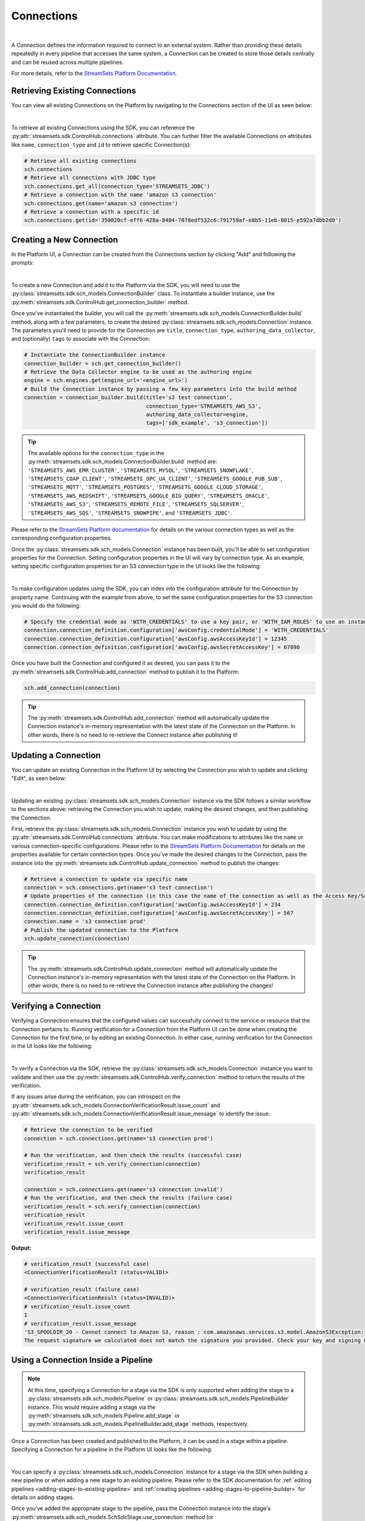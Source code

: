 Connections
===========
|
A Connection defines the information required to connect to an external system.
Rather than providing these details repeatedly in every pipeline that accesses the same system, a Connection can be created to store those details centrally and can be reused across multiple pipelines.

For more details, refer to the `StreamSets Platform Documentation <https://docs.streamsets.com/portal/platform-controlhub/controlhub/UserGuide/Connections/Connections_title.html>`_.

Retrieving Existing Connections
~~~~~~~~~~~~~~~~~~~~~~~~~~~~~~~

You can view all existing Connections on the Platform by navigating to the Connections section of the UI as seen below:

.. image:: ../../../_static/images/set_up/connections/get_connection.png
|

To retrieve all existing Connections using the SDK, you can reference the :py:attr:`streamsets.sdk.ControlHub.connections` attribute.
You can further filter the available Connections on attributes like ``name``, ``connection_type`` and ``id`` to retrieve specific Connection(s):

.. code-block:: python

    # Retrieve all existing connections
    sch.connections
    # Retrieve all connections with JDBC type
    sch.connections.get_all(connection_type='STREAMSETS_JDBC')
    # Retrieve a connection with the name 'amazon s3 connection'
    sch.connections.get(name='amazon s3 connection')
    # Retrieve a connection with a specific id
    sch.connections.get(id='350020cf-eff6-428a-8484-7078edf532c6:791759af-e8b5-11eb-8015-e592a7dbb2d0')

Creating a New Connection
~~~~~~~~~~~~~~~~~~~~~~~~~

In the Platform UI, a Connection can be created from the Connections section by clicking "Add" and following the prompts:

.. image:: ../../../_static/images/set_up/connections/create_connection.png
|

To create a new Connection and add it to the Platform via the SDK, you will need to use the :py:class:`streamsets.sdk.sch_models.ConnectionBuilder` class.
To instantiate a builder instance, use the :py:meth:`streamsets.sdk.ControlHub.get_connection_builder` method.

Once you've instantiated the builder, you will call the :py:meth:`streamsets.sdk.sch_models.ConnectionBuilder.build` method, along with a few parameters, to create the desired :py:class:`streamsets.sdk.sch_models.Connection` instance.
The parameters you'll need to provide for the Connection are ``title``, ``connection_type``, ``authoring_data_collector``, and (optionally) ``tags`` to associate with the Connection:

.. code-block:: python

    # Instantiate the ConnectionBuilder instance
    connection_builder = sch.get_connection_builder()
    # Retrieve the Data Collector engine to be used as the authoring engine
    engine = sch.engines.get(engine_url='<engine_url>')
    # Build the Connection instance by passing a few key parameters into the build method
    connection = connection_builder.build(title='s3 test connection',
                                          connection_type='STREAMSETS_AWS_S3',
                                          authoring_data_collector=engine,
                                          tags=['sdk_example', 's3_connection'])

.. tip::
  The available options for the ``connection_type`` in the :py:meth:`streamsets.sdk.sch_models.ConnectionBuilder.build` method are:
  ``'STREAMSETS_AWS_EMR_CLUSTER'``, ``'STREAMSETS_MYSQL'``, ``'STREAMSETS_SNOWFLAKE'``, ``'STREAMSETS_COAP_CLIENT'``, ``'STREAMSETS_OPC_UA_CLIENT'``, ``'STREAMSETS_GOOGLE_PUB_SUB'``, ``'STREAMSETS_MQTT'``, ``'STREAMSETS_POSTGRES'``, ``'STREAMSETS_GOOGLE_CLOUD_STORAGE'``, ``'STREAMSETS_AWS_REDSHIFT'``, ``'STREAMSETS_GOOGLE_BIG_QUERY'``, ``'STREAMSETS_ORACLE'``, ``'STREAMSETS_AWS_S3'``, ``'STREAMSETS_REMOTE_FILE'``, ``'STREAMSETS_SQLSERVER'``, ``'STREAMSETS_AWS_SQS'``, ``'STREAMSETS_SNOWPIPE'``, and ``'STREAMSETS_JDBC'``.

Please refer to the `StreamSets Platform documentation <https://docs.streamsets.com/portal/platform-controlhub/controlhub/UserGuide/Connections/Connections_title.html>`_ for details on the various connection types as well as the corresponding configuration properties.

Once the :py:class:`streamsets.sdk.sch_models.Connection` instance has been built, you'll be able to set configuration properties for the Connection.
Setting configuration properties in the UI will vary by connection type.
As an example, setting specific configuration properties for an S3 connection type in the UI looks like the following:

.. image:: ../../../_static/images/set_up/connections/configuring_connection.png
|

To make configuration updates using the SDK, you can index into the configuration attribute for the Connection by property name.
Continuing with the example from above, to set the same configuration properties for the S3 connection you would do the following:

.. code-block:: python

    # Specify the credential mode as 'WITH_CREDENTIALS' to use a key pair, or 'WITH_IAM_ROLES' to use an instance profile
    connection.connection_definition.configuration['awsConfig.credentialMode'] = 'WITH_CREDENTIALS'
    connection.connection_definition.configuration['awsConfig.awsAccessKeyId'] = 12345
    connection.connection_definition.configuration['awsConfig.awsSecretAccessKey'] = 67890

Once you have built the Connection and configured it as desired, you can pass it to the :py:meth:`streamsets.sdk.ControlHub.add_connection` method to publish it to the Platform:

.. code-block:: python

    sch.add_connection(connection)

.. tip::
    The :py:meth:`streamsets.sdk.ControlHub.add_connection` method will automatically update the Connection instance's in-memory representation with the latest state of the Connection on the Platform.
    In other words, there is no need to re-retrieve the Connect instance after publishing it!

Updating a Connection
~~~~~~~~~~~~~~~~~~~~~

You can update an existing Connection in the Platform UI by selecting the Connection you wish to update and clicking "Edit", as seen below:

.. image:: ../../../_static/images/set_up/connections/editing_connection.png
|

Updating an existing :py:class:`streamsets.sdk.sch_models.Connection` instance via the SDK follows a similar workflow to the sections above: retrieving the Connection you wish to update, making the desired changes, and then publishing the Connection.

First, retrieve the :py:class:`streamsets.sdk.sch_models.Connection` instance you wish to update by using the :py:attr:`streamsets.sdk.ControlHub.connections` attribute.
You can make modifications to attributes like the ``name`` or various connection-specific configurations.
Please refer to the `StreamSets Platform Documentation <https://docs.streamsets.com/portal/platform-controlhub/controlhub/UserGuide/Connections/Connections_title.html>`_ for details on the properties available for certain connection types.
Once you've made the desired changes to the Connection, pass the instance into the :py:meth:`streamsets.sdk.ControlHub.update_connection` method to publish the changes:

.. code-block:: python

    # Retrieve a connection to update via specific name
    connection = sch.connections.get(name='s3 test connection')
    # Update properties of the connection (in this case the name of the connection as well as the Access Key/Secret Access Key values for accessing S3)
    connection.connection_definition.configuration['awsConfig.awsAccessKeyId'] = 234
    connection.connection_definition.configuration['awsConfig.awsSecretAccessKey'] = 567
    connection.name = 's3 connection prod'
    # Publish the updated connection to the Platform
    sch.update_connection(connection)

.. tip::
    The :py:meth:`streamsets.sdk.ControlHub.update_connection` method will automatically update the Connection instance's in-memory representation with the latest state of the Connection on the Platform.
    In other words, there is no need to re-retrieve the Connection instance after publishing the changes!

Verifying a Connection
~~~~~~~~~~~~~~~~~~~~~~

Verifying a Connection ensures that the configured values can successfully connect to the service or resource that the Connection pertains to.
Running verification for a Connection from the Platform UI can be done when creating the Connection for the first time, or by editing an existing Connection.
In either case, running verification for the Connection in the UI looks like the following:

.. image:: ../../../_static/images/set_up/connections/verify_connection.png
|

To verify a Connection via the SDK, retrieve the :py:class:`streamsets.sdk.sch_models.Connection` instance you want to validate and then use the :py:meth:`streamsets.sdk.ControlHub.verify_connection` method to return the results of the verification.

If any issues arise during the verification, you can introspect on the :py:attr:`streamsets.sdk.sch_models.ConnectionVerificationResult.issue_count` and :py:attr:`streamsets.sdk.sch_models.ConnectionVerificationResult.issue_message` to identify the issue:

.. code-block:: python

    # Retrieve the connection to be verified
    connection = sch.connections.get(name='s3 connection prod')

    # Run the verification, and then check the results (successful case)
    verification_result = sch.verify_connection(connection)
    verification_result

    connection = sch.connections.get(name='s3 connection invalid')
    # Run the verification, and then check the results (failure case)
    verification_result = sch.verify_connection(connection)
    verification_result
    verification_result.issue_count
    verification_result.issue_message

**Output:**

.. code-block:: python

    # verification_result (successful case)
    <ConnectionVerificationResult (status=VALID)>

    # verification_result (failure case)
    <ConnectionVerificationResult (status=INVALID)>
    # verification_result.issue_count
    1
    # verification_result.issue_message
    'S3_SPOOLDIR_20 - Cannot connect to Amazon S3, reason : com.amazonaws.services.s3.model.AmazonS3Exception:
    The request signature we calculated does not match the signature you provided. Check your key and signing method.'

Using a Connection Inside a Pipeline
~~~~~~~~~~~~~~~~~~~~~~~~~~~~~~~~~~~~

.. note::
    At this time, specifying a Connection for a stage via the SDK is only supported when adding the stage to a :py:class:`streamsets.sdk.sch_models.Pipeline` or :py:class:`streamsets.sdk.sch_models.PipelineBuilder` instance.
    This would require adding a stage via the :py:meth:`streamsets.sdk.sch_models.Pipeline.add_stage` or :py:meth:`streamsets.sdk.sch_models.PipelineBuilder.add_stage` methods, respectively.

Once a Connection has been created and published to the Platform, it can be used in a stage within a pipeline.
Specifying a Connection for a pipeline in the Platform UI looks like the following:

.. image:: ../../../_static/images/set_up/connections/using_connection.png
|

You can specify a :py:class:`streamsets.sdk.sch_models.Connection` instance for a stage via the SDK when building a new pipeline or when adding a new stage to an existing pipeline.
Please refer to the SDK documentation for :ref:`editing pipelines <adding-stages-to-existing-pipeline>` and :ref:`creating pipelines <adding-stages-to-pipeline-builder>` for details on adding stages.

Once you've added the appropriate stage to the pipeline, pass the Connection instance into the stage's :py:meth:`streamsets.sdk.sch_models.SchSdcStage.use_connection` method (or :py:meth:`streamsets.sdk.sch_models.SchStStage.use_connection` for Transformer pipelines).
Finally, publish the updated pipeline to the Platform using the :py:meth:`streamsets.sdk.ControlHub.publish_pipeline` method:

.. note::
  Not all stage types support Connections. Please refer to the `StreamSets Platform Documentation <https://docs.streamsets.com/portal/platform-controlhub/controlhub/UserGuide/Connections/Connections_title.html>`_ for details on which stages support certain connection types.

.. code-block:: python

    # Add a stage to the pipeline via the PipelineBuilder
    amazon_s3_destination = pipeline_builder.add_stage('Amazon S3', type='destination')

    # Or, alternatively, add a stage to an existing pipeline after retrieving it
    # pipeline = sch.pipelines.get(name='Example Pipeline')
    # amazon_s3_destination = pipeline.add_stage('Amazon S3', type='destination')

    # Configure the stage (an AWS S3 destination in this example) to use the connection created/retrieved earlier
    amazon_s3_destination.use_connection(connection)

    # If creating a new pipeline via PipelineBuilder, build the pipeline. Otherwise, skip this step.
    pipeline = pipeline_builder.build('Example Pipeline', commit_message='Added a connection to the S3 destination')

    # Publish the updated pipeline
    sch.publish_pipeline(pipeline)

Get Pipelines Using a Connection
~~~~~~~~~~~~~~~~~~~~~~~~~~~~~~~~

Checking which pipelines or fragments on Platform currently use a particular Connection can be extremely useful, especially when planning to update a Connection.
You can check which pipelines or fragments use a specific Connection in the Platform UI by clicking on a specific Connection and checking the "Pipelines/Fragments" section as seen below:

.. image:: ../../../_static/images/set_up/connections/pipelines_using_connection.png
|

To retrieve all pipelines using a specific Connection via the SDK, first retrieve the :py:class:`streamsets.sdk.sch_models.Connection` instance you're interested in and then reference the :py:attr:`streamsets.sdk.sch_models.Connection.pipeline_commits` attribute to determine which pipelines are currently using the Connection.
You can further introspect on the ``pipeline_commits`` attribute to even retrieve the specific :py:class:`streamsets.sdk.sch_models.Pipeline` instance:

.. code-block:: python

    # Get the connection, check its pipeline_commits and retrieve the Pipeline instance associated with the first commit
    connection = sch.connections.get(name='s3 connection prod')
    connection.pipeline_commits
    connection.pipeline_commits[0].pipeline

**Output:**

.. code-block:: python

    #connection.pipeline_commits
    [<PipelineCommit (commit_id=db1e3b87-1499-44ef-93b8-e4e045318c48:admin, version=1, commit_message=None)>]

    # connection.pipeline_commits[0].pipeline
    <Pipeline (pipeline_id=5462626e-0243-48dd-8c07-c6787a813e37:admin,
     commit_id=db1e3b87-1499-44ef-93b8-e4e045318c48:admin, name=s3, version=1)>

Deleting a Connection
~~~~~~~~~~~~~~~~~~~~~

Deleting a Connection from the Platform UI is done as seen below:

.. image:: ../../../_static/images/set_up/connections/deleting_connection.png
|

To delete a Connection via the SDK, first retrieve the :py:class:`streamsets.sdk.sch_models.Connection` instance you wish to delete and then pass it to the :py:meth:`streamsets.sdk.ControlHub.delete_connection` method:

.. code-block:: python

    # Retrieve the connection to delete, then delete it from Platform
    connection = sch.connections.get(name='s3 connection prod')
    sch.delete_connection(connection)

Bringing It All Together
~~~~~~~~~~~~~~~~~~~~~~~~

The complete scripts from this section can be found below. The ``Using a Connection Inside a Pipeline`` section's examples have been excluded as they are very use-case dependent.
Commands that only served to verify some output from the example have been removed.

.. code-block:: python

    # Retrieve all existing connections
    # sch.connections
    # Retrieve all connections with JDBC type
    # sch.connections.get_all(connection_type='STREAMSETS_JDBC')
    # Retrieve a connection with the name 'amazon s3 connection'
    # sch.connections.get(name='amazon s3 connection')
    # Retrieve a connection via specific id
    # sch.connections.get(id='350020cf-eff6-428a-8484-7078edf532c6:791759af-e8b5-11eb-8015-e592a7dbb2d0')

    # Instantiate the ConnectionBuilder instance
    connection_builder = sch.get_connection_builder()
    # Retrieve the Data Collector engine to be used as the authoring engine
    engine = sch.engines.get(engine_url='<engine_url>')
    # Build the Connection instance by passing a few key parameters into the build method
    connection = connection_builder.build(title='s3 test connection',
                                          connection_type='STREAMSETS_AWS_S3',
                                          authoring_data_collector=engine,
                                          tags=['sdk_example', 's3_connection'])

    # Specify the credential mode as 'WITH_CREDENTIALS' to use a key pair, or 'WITH_IAM_ROLES' to use an instance profile
    connection.connection_definition.configuration['awsConfig.credentialMode'] = 'WITH_CREDENTIALS'
    connection.connection_definition.configuration['awsConfig.awsAccessKeyId'] = 12345
    connection.connection_definition.configuration['awsConfig.awsSecretAccessKey'] = 67890
    sch.add_connection(connection)

    # Retrieve a connection to update via specific name
    connection = sch.connections.get(name='s3 test connection')
    # Update properties of the connection (in this case the name of the connection as well as the Access Key/Secret Access Key values for accessing S3)
    connection.connection_definition.configuration['awsConfig.awsAccessKeyId'] = 234
    connection.connection_definition.configuration['awsConfig.awsSecretAccessKey'] = 567
    connection.name = 's3 connection prod'
    # Publish the updated connection to the Platform
    sch.update_connection(connection)

    # Run the verification, and then check the results
    verification_result = sch.verify_connection(connection)

    # Get the connection, check its pipeline_commits and retrieve the Pipeline instance associated with the first commit
    connection = sch.connections.get(name='s3 connection prod')
    connection.pipeline_commits
    Connection.pipeline_commits[0].pipeline

    # sch.delete_connection(connection)
